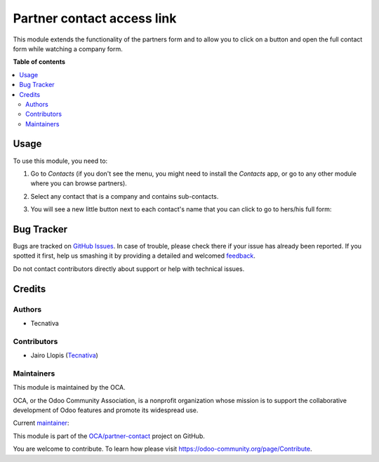 ===========================
Partner contact access link
===========================

.. !!!!!!!!!!!!!!!!!!!!!!!!!!!!!!!!!!!!!!!!!!!!!!!!!!!!
   !! This file is generated by oca-gen-addon-readme !!
   !! changes will be overwritten.                   !!
   !!!!!!!!!!!!!!!!!!!!!!!!!!!!!!!!!!!!!!!!!!!!!!!!!!!!

.. |badge1| image:: https://img.shields.io/badge/maturity-Production%2FStable-green.png
    :target: https://odoo-community.org/page/development-status
    :alt: Production/Stable
.. |badge2| image:: https://img.shields.io/badge/licence-AGPL--3-blue.png
    :target: http://www.gnu.org/licenses/agpl-3.0-standalone.html
    :alt: License: AGPL-3
.. |badge3| image:: https://img.shields.io/badge/github-OCA%2Fpartner--contact-lightgray.png?logo=github
    :target: https://github.com/OCA/partner-contact/tree/12.0/partner_contact_access_link
    :alt: OCA/partner-contact
.. |badge4| image:: https://img.shields.io/badge/weblate-Translate%20me-F47D42.png
    :target: https://translation.odoo-community.org/projects/partner-contact-12-0/partner-contact-12-0-partner_contact_access_link
    :alt: Translate me on Weblate
.. |badge5| image:: https://img.shields.io/badge/runbot-Try%20me-875A7B.png
    :target: https://runbot.odoo-community.org/runbot/134/12.0
    :alt: Try me on Runbot

|badge1| |badge2| |badge3| |badge4| |badge5| 

This module extends the functionality of the partners form
and to allow you to click on a button and open the full contact form
while watching a company form.

**Table of contents**

.. contents::
   :local:

Usage
=====

To use this module, you need to:

#. Go to *Contacts* (if you don't see the menu, you might need to install the
   *Contacts* app, or go to any other module where you can browse partners).
#. Select any contact that is a company and contains sub-contacts.
#. You will see a new little button next to each contact's name that you
   can click to go to hers/his full form:

   .. image:: https://raw.githubusercontent.com/OCA/partner-contact/12.0/partner_contact_access_link/static/description/full-form.gif


Bug Tracker
===========

Bugs are tracked on `GitHub Issues <https://github.com/OCA/partner-contact/issues>`_.
In case of trouble, please check there if your issue has already been reported.
If you spotted it first, help us smashing it by providing a detailed and welcomed
`feedback <https://github.com/OCA/partner-contact/issues/new?body=module:%20partner_contact_access_link%0Aversion:%2012.0%0A%0A**Steps%20to%20reproduce**%0A-%20...%0A%0A**Current%20behavior**%0A%0A**Expected%20behavior**>`_.

Do not contact contributors directly about support or help with technical issues.

Credits
=======

Authors
~~~~~~~

* Tecnativa

Contributors
~~~~~~~~~~~~

* Jairo Llopis (`Tecnativa <https://www.tecnativa.com/>`__)

Maintainers
~~~~~~~~~~~

This module is maintained by the OCA.

.. image:: https://odoo-community.org/logo.png
   :alt: Odoo Community Association
   :target: https://odoo-community.org

OCA, or the Odoo Community Association, is a nonprofit organization whose
mission is to support the collaborative development of Odoo features and
promote its widespread use.

.. |maintainer-Yajo| image:: https://github.com/Yajo.png?size=40px
    :target: https://github.com/Yajo
    :alt: Yajo

Current `maintainer <https://odoo-community.org/page/maintainer-role>`__:

|maintainer-Yajo| 

This module is part of the `OCA/partner-contact <https://github.com/OCA/partner-contact/tree/12.0/partner_contact_access_link>`_ project on GitHub.

You are welcome to contribute. To learn how please visit https://odoo-community.org/page/Contribute.
